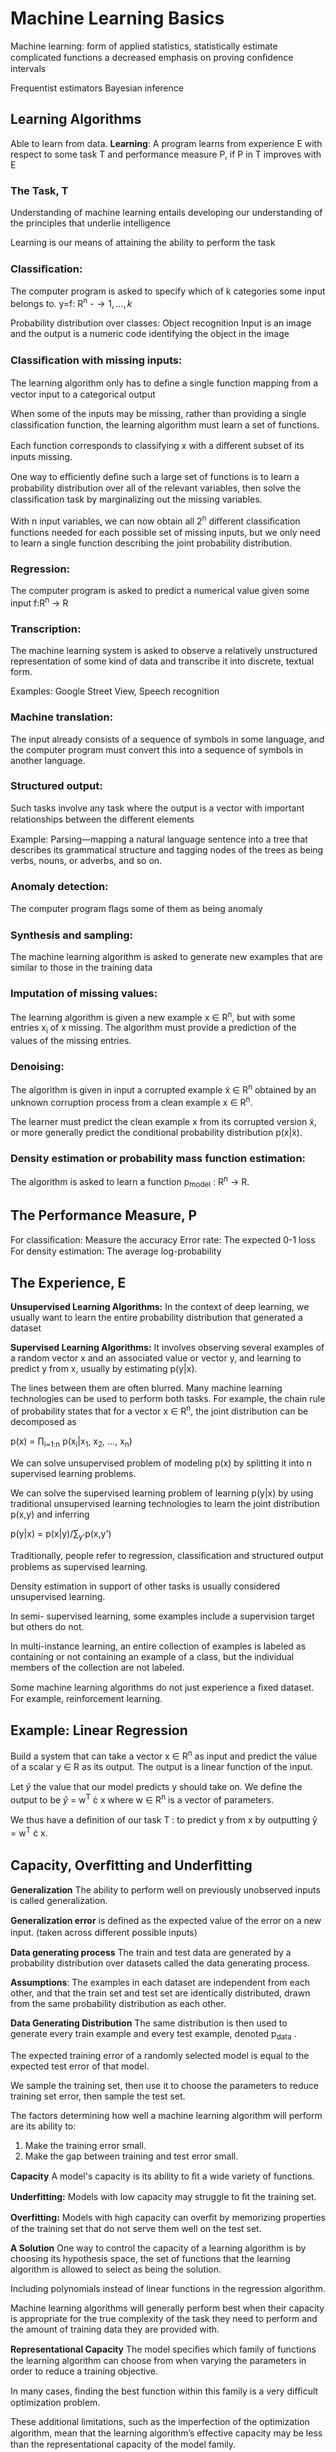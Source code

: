 * Machine Learning Basics
Machine learning:
form of applied statistics,
statistically estimate complicated functions
a decreased emphasis on proving conﬁdence intervals 

Frequentist estimators
Bayesian inference 
** Learning Algorithms
Able to learn from data. 
*Learning*: A program learns from experience E with respect to some task T and performance measure P, if P in T improves with E
*** The Task, T
Understanding of machine learning entails developing our understanding of the principles that underlie intelligence

Learning is our means of attaining the ability to perform the task

*** Classiﬁcation:
The computer program is asked to specify which of k categories some input belongs to. 
 y=f: R^n -\to {1,...,k}

Probability distribution over classes: 
Object recognition
Input is an image and the output is a numeric code identifying the object in the image
 
*** Classiﬁcation with missing inputs:
The learning algorithm only has to deﬁne a single function mapping from a vector input to a categorical output

When some of the inputs may be missing,
rather than providing a single classiﬁcation function, the learning algorithm must learn a set of functions.

Each function corresponds to classifying x with a diﬀerent subset of its inputs missing.

One way to eﬃciently deﬁne such a large set of functions is 
to learn a probability distribution over all of the relevant 
variables, then solve the classiﬁcation task by marginalizing 
out the missing variables.

With n input variables, we can now 
obtain all 2^n diﬀerent classiﬁcation functions needed for
each possible set of missing inputs, but we only need to learn 
a single function describing the joint probability 
distribution. 

*** Regression:
The computer program is asked to predict a
numerical value given some input  f:R^n → R

*** Transcription:
The machine learning system is asked to observe a relatively 
unstructured representation of some kind of data and 
transcribe it into discrete, textual form.  

Examples: Google Street View, Speech recognition 

*** Machine translation:
The input already consists of a sequence of symbols in some 
language, and the computer program must convert this into a 
sequence of symbols in another language. 

*** Structured output:
Such tasks involve any task where the
output is a vector with important relationships between the diﬀerent elements

Example: Parsing—mapping a natural language sentence into a 
tree that describes its grammatical structure and tagging 
nodes of the trees as being verbs, nouns, or adverbs, and so 
on. 

*** Anomaly detection:
The computer program ﬂags some of them as being anomaly

*** Synthesis and sampling:
The machine learning algorithm is asked to generate new examples that are similar to those in the training data

*** Imputation of missing values:
The learning algorithm is given a new example x ∈ R^n, 
but with some entries x_i of x missing. The algorithm must provide a prediction of the values of the missing entries.
*** Denoising:
The algorithm is given in input a corrupted example x̃ ∈ R^n 
obtained by an unknown corruption process from a clean example 
x ∈ R^n.

The learner must predict the clean example x from its
corrupted version x̃, or more generally predict the conditional 
probability distribution p(x|x̃).

*** Density estimation or probability mass function estimation:
The algorithm is asked to learn a function p_model : R^n → R. 
** The Performance Measure, P
For classiﬁcation: Measure the accuracy 
Error rate:  The expected 0-1 loss
For density estimation: The average log-probability 

** The Experience, E
*Unsupervised Learning Algorithms:*
In the context of deep learning, we usually want to learn the entire probability distribution that generated a dataset

*Supervised Learning Algorithms:* It involves observing several 
examples of a random vector x and an associated value or vector 
y, and learning to predict y from x, usually by estimating 
p(y|x).


The lines between them are often blurred. Many machine learning 
technologies can be used to perform both tasks. For example, the 
chain rule of probability states that for a vector x ∈ R^n, the 
joint distribution can be decomposed as
 
           p(x) = \prod_{i=1:n} p(x_i|x_1, x_2, ..., x_n)

           
We can solve unsupervised problem of modeling p(x) by splitting 
it into n supervised learning problems.

We can solve the supervised learning problem of learning 
p(y|x) by using traditional unsupervised learning technologies 
to learn the joint distribution p(x,y) and inferring

             p(y|x) = p(x|y)/\sum_{y'}p(x,y')
             

Traditionally, people refer to regression, classiﬁcation and structured output problems as supervised learning.

Density estimation in support of other tasks is usually considered unsupervised learning.

In semi- supervised learning, some examples include a supervision target but others do not.

In multi-instance learning, an entire collection of examples is 
labeled as containing or not containing an example of a class, 
but the individual members of the collection are not labeled. 

Some machine learning algorithms do not just experience a ﬁxed 
dataset. For example, reinforcement learning. 


** Example: Linear Regression
Build a system that can take a vector x \in R^n as input and 
predict the value of a scalar y \in R as its output. The output is 
a linear function of the input. 

Let \hat{y} the value that our model predicts y should take on. 
We deﬁne the output to be 
\hat{y} = w^T \cdot x where w \in R^n is a vector of parameters. 

We thus have a deﬁnition of our task T : to predict y from x by outputting ŷ = w^T \cdot x.


** Capacity, Overﬁtting and Underﬁtting

*Generalization* The ability to perform well on previously unobserved inputs is called generalization.

*Generalization error* is deﬁned as the expected value of the 
error on a new input. (taken across 
diﬀerent possible inputs)  

*Data generating process*
The train and test data are generated by a probability 
distribution over datasets called the data generating process. 


*Assumptions*: The examples in each dataset are independent from 
each other, and that the train set and test set are identically 
distributed, drawn from the same probability distribution as 
each other. 

*Data Generating Distribution*
The same distribution is then used to generate every train example and every test example,  denoted p_data . 


The expected training error of a randomly selected model is equal to the expected test error of that model.

We sample the training set, then use it to choose the parameters to reduce training set error, then sample the test set.

The factors determining how well a machine learning algorithm will perform are its ability to:

1. Make the training error small. 
2. Make the gap between training and test error small.

*Capacity* A model's capacity is its ability to ﬁt a wide variety 
of functions. 

*Underfitting:* Models with low capacity may struggle to ﬁt the 
training set. 

*Overfitting:*
Models with high capacity can overﬁt by memorizing properties of 
the training set that do not serve them well on the test set. 

*A Solution*
One way to control the capacity of a learning algorithm is by 
choosing its hypothesis space, the set of functions that the 
learning algorithm is allowed to select as being the solution. 

Including polynomials instead of linear functions in the regression algorithm. 


Machine learning algorithms will generally perform best when 
their capacity is appropriate for the true complexity of the 
task they need to perform and the amount of training data they 
are provided with. 


*Representational Capacity*
The model speciﬁes which family of functions the learning algorithm can choose from when varying the parameters in order to reduce a training objective. 

In many cases, ﬁnding the best function within this family is a very diﬃcult optimization problem.

These additional limitations, such as the imperfection of the 
optimization algorithm, mean that the learning algorithm’s 
eﬀective capacity may be less than the representational capacity 
of the model family.

*Vapnik-Chervonenkis dimension* The VC dimension measures the 
capacity of a binary classiﬁer and is deﬁned as being the 
largest possible value of m for which there exists a training 
set of m diﬀerent x points that the classiﬁer can label 
arbitrarily.

Quantifying the capacity of the model allows statistical learning theory to make quantitative predictions

The discrepancy between training error and generalization error 
is bounded from above by a quantity that grows as the model 
capacity grows but shrinks as the number of training examples 
increase.

Typically, training error decreases until it asymptotes to the 
minimum possible error value as model capacity increases. 

Typically, generalization error has a U-shaped curve as a 
function of model capacity.

*Non-parameteric Models*
Nearest neighbor regression model simply stores the X and y from 
the training set. When asked to classify a test point x, the model looks up the nearest entry in the training set and returns the associated regression target. 

Finally, we can also create a non-parametric learning algorithm by wrapping a parametric learning algorithm inside another algorithm that increases the number of parameters as needed. For example, we could imagine an outer loop of learning that changes the degree of the polynomial learned by linear regression on top of a polynomial expansion of the input. The ideal model is an oracle that simply knows the true probability distribution that generates the data. Even such a model will still incur some error on many problems, because there may still be some noise in the distribution. In the case of supervised learning, the mapping from x to y may be inherently stochastic, or y may be a deterministic function that involves other variables besides those included in x. The error incurred by an oracle making predictions from the true distribution p(x, y) is called the Bayes error. Training and generalization error vary as the size of the training set varies. Expected generalization error can never increase as the number of training examples increases. For non-parametric models, more data yields better generalization until the best possible error is achieved. Any ﬁxed parametric model with less than optimal capacity will asymptote to an error value that exceeds the Bayes error. See ﬁgure 5.4 for an illustration. Note that it is possible for the model to have optimal capacity and yet still have a large gap between training and generalization error. In this situation, we may be able to reduce this gap by gathering more training examples.
